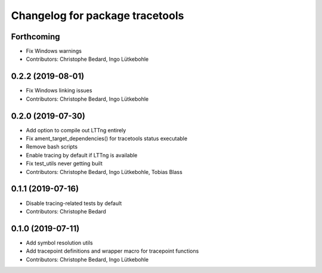 ^^^^^^^^^^^^^^^^^^^^^^^^^^^^^^^^
Changelog for package tracetools
^^^^^^^^^^^^^^^^^^^^^^^^^^^^^^^^

Forthcoming
-----------
* Fix Windows warnings
* Contributors: Christophe Bedard, Ingo Lütkebohle

0.2.2 (2019-08-01)
------------------
* Fix Windows linking issues
* Contributors: Christophe Bedard, Ingo Lütkebohle

0.2.0 (2019-07-30)
------------------
* Add option to compile out LTTng entirely
* Fix ament_target_dependencies() for tracetools status executable
* Remove bash scripts
* Enable tracing by default if LTTng is available
* Fix test_utils never getting built
* Contributors: Christophe Bedard, Ingo Lütkebohle, Tobias Blass

0.1.1 (2019-07-16)
------------------
* Disable tracing-related tests by default
* Contributors: Christophe Bedard

0.1.0 (2019-07-11)
------------------
* Add symbol resolution utils
* Add tracepoint definitions and wrapper macro for tracepoint functions
* Contributors: Christophe Bedard, Ingo Lütkebohle

